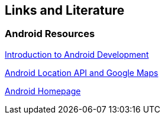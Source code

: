 == Links and Literature

=== Android Resources

http://www.vogella.com/tutorials/Android/article.html[Introduction to Android Development]

http://www.vogella.com/tutorials/AndroidLocationAPI/article.html[Android Location API and Google Maps]
		
http://code.google.com/intl/de-DE/android/[Android Homepage]
		
